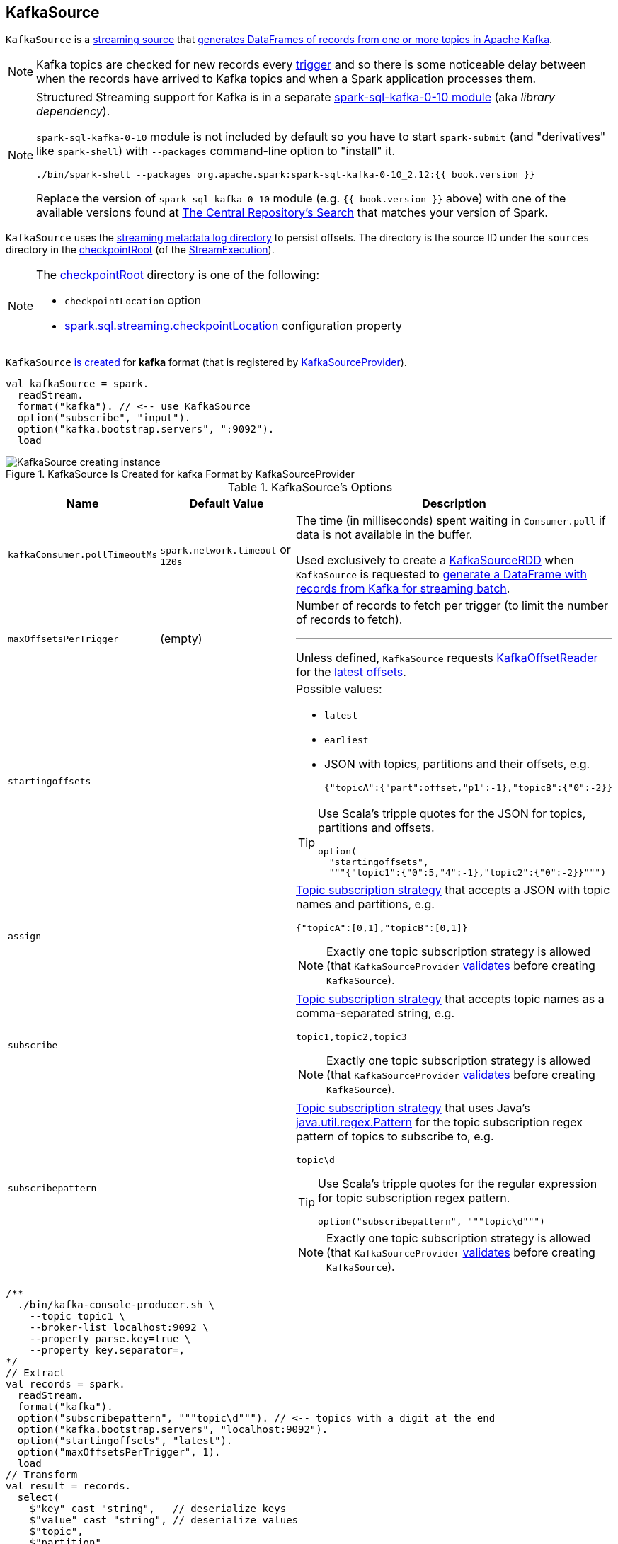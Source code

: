 == [[KafkaSource]] KafkaSource

`KafkaSource` is a <<spark-sql-streaming-Source.adoc#, streaming source>> that <<getBatch, generates DataFrames of records from one or more topics in Apache Kafka>>.

NOTE: Kafka topics are checked for new records every link:spark-sql-streaming-Trigger.adoc[trigger] and so there is some noticeable delay between when the records have arrived to Kafka topics and when a Spark application processes them.

[NOTE]
====
Structured Streaming support for Kafka is in a separate link:spark-sql-streaming-KafkaSourceProvider.adoc#spark-sql-kafka-0-10[spark-sql-kafka-0-10 module] (aka _library dependency_).

`spark-sql-kafka-0-10` module is not included by default so you have to start `spark-submit` (and "derivatives" like `spark-shell`) with `--packages` command-line option to "install" it.

```
./bin/spark-shell --packages org.apache.spark:spark-sql-kafka-0-10_2.12:{{ book.version }}
```

Replace the version of `spark-sql-kafka-0-10` module (e.g. `{{ book.version }}` above) with one of the available versions found at https://search.maven.org/search?q=a:spark-sql-kafka-0-10_2.12[The Central Repository's Search] that matches your version of Spark.
====

`KafkaSource` uses the <<metadataPath, streaming metadata log directory>> to persist offsets. The directory is the source ID under the `sources` directory in the <<spark-sql-streaming-StreamExecution.adoc#checkpointRoot, checkpointRoot>> (of the <<spark-sql-streaming-StreamExecution.adoc, StreamExecution>>).

[NOTE]
====
The <<spark-sql-streaming-StreamExecution.adoc#checkpointRoot, checkpointRoot>> directory is one of the following:

* `checkpointLocation` option

* <<spark-sql-streaming-properties.adoc#spark.sql.streaming.checkpointLocation, spark.sql.streaming.checkpointLocation>> configuration property
====

`KafkaSource` <<creating-instance, is created>> for *kafka* format (that is registered by link:spark-sql-streaming-KafkaSourceProvider.adoc#shortName[KafkaSourceProvider]).

[source, scala]
----
val kafkaSource = spark.
  readStream.
  format("kafka"). // <-- use KafkaSource
  option("subscribe", "input").
  option("kafka.bootstrap.servers", ":9092").
  load
----

.KafkaSource Is Created for kafka Format by KafkaSourceProvider
image::images/KafkaSource-creating-instance.png[align="center"]

[[options]]
.KafkaSource's Options
[cols="1m,1,2",options="header",width="100%"]
|===
| Name
| Default Value
| Description

| kafkaConsumer.pollTimeoutMs
| `spark.network.timeout` or `120s`
| [[kafkaConsumer.pollTimeoutMs]][[pollTimeoutMs]] The time (in milliseconds) spent waiting in `Consumer.poll` if data is not available in the buffer.

Used exclusively to create a <<spark-sql-streaming-KafkaSourceRDD.adoc#, KafkaSourceRDD>> when `KafkaSource` is requested to <<getBatch, generate a DataFrame with records from Kafka for streaming batch>>.

| maxOffsetsPerTrigger
| (empty)
a| [[maxOffsetsPerTrigger]] Number of records to fetch per trigger (to limit the number of records to fetch).

---

Unless defined, `KafkaSource` requests <<kafkaReader, KafkaOffsetReader>> for the link:spark-sql-streaming-KafkaOffsetReader.adoc#fetchLatestOffsets[latest offsets].

| startingoffsets
|
a| [[startingoffsets]] Possible values:

* `latest`

* `earliest`

* JSON with topics, partitions and their offsets, e.g.
+
```
{"topicA":{"part":offset,"p1":-1},"topicB":{"0":-2}}
```

[TIP]
====
Use Scala's tripple quotes for the JSON for topics, partitions and offsets.

[source, scala]
----
option(
  "startingoffsets",
  """{"topic1":{"0":5,"4":-1},"topic2":{"0":-2}}""")
----
====

| assign
|
a| [[assign]] link:spark-sql-streaming-ConsumerStrategy.adoc#AssignStrategy[Topic subscription strategy] that accepts a JSON with topic names and partitions, e.g.

```
{"topicA":[0,1],"topicB":[0,1]}
```

NOTE: Exactly one topic subscription strategy is allowed (that `KafkaSourceProvider` link:spark-sql-streaming-KafkaSourceProvider.adoc#validateGeneralOptions[validates] before creating `KafkaSource`).

| subscribe
|
a| [[subscribe]] link:spark-sql-streaming-ConsumerStrategy.adoc#SubscribeStrategy[Topic subscription strategy] that accepts topic names as a comma-separated string, e.g.

```
topic1,topic2,topic3
```

NOTE: Exactly one topic subscription strategy is allowed (that `KafkaSourceProvider` link:spark-sql-streaming-KafkaSourceProvider.adoc#validateGeneralOptions[validates] before creating `KafkaSource`).

| subscribepattern
|
a| [[subscribepattern]] link:spark-sql-streaming-ConsumerStrategy.adoc#SubscribePatternStrategy[Topic subscription strategy] that uses Java's http://docs.oracle.com/javase/8/docs/api/java/util/regex/Pattern.html[java.util.regex.Pattern] for the topic subscription regex pattern of topics to subscribe to, e.g.

```
topic\d
```

[TIP]
====
Use Scala's tripple quotes for the regular expression for topic subscription regex pattern.

[source, scala]
----
option("subscribepattern", """topic\d""")
----
====

NOTE: Exactly one topic subscription strategy is allowed (that `KafkaSourceProvider` link:spark-sql-streaming-KafkaSourceProvider.adoc#validateGeneralOptions[validates] before creating `KafkaSource`).
|===

[source, scala]
----
/**
  ./bin/kafka-console-producer.sh \
    --topic topic1 \
    --broker-list localhost:9092 \
    --property parse.key=true \
    --property key.separator=,
*/
// Extract
val records = spark.
  readStream.
  format("kafka").
  option("subscribepattern", """topic\d"""). // <-- topics with a digit at the end
  option("kafka.bootstrap.servers", "localhost:9092").
  option("startingoffsets", "latest").
  option("maxOffsetsPerTrigger", 1).
  load
// Transform
val result = records.
  select(
    $"key" cast "string",   // deserialize keys
    $"value" cast "string", // deserialize values
    $"topic",
    $"partition",
    $"offset")
// Load
import org.apache.spark.sql.streaming.{OutputMode, Trigger}
import scala.concurrent.duration._
val sq = result.
  writeStream.
  format("console").
  option("truncate", false).
  trigger(Trigger.ProcessingTime(10.seconds)).
  outputMode(OutputMode.Append).
  queryName("from-kafka-to-console").
  start

// In the end, stop the streaming query
sq.stop
----

[[schema]]
`KafkaSource` uses a link:spark-sql-streaming-KafkaOffsetReader.adoc#kafkaSchema[predefined fixed schema] (and link:spark-sql-streaming-KafkaSourceProvider.adoc#sourceSchema[cannot be changed]).

[source, scala]
----
scala> records.printSchema
root
 |-- key: binary (nullable = true)
 |-- value: binary (nullable = true)
 |-- topic: string (nullable = true)
 |-- partition: integer (nullable = true)
 |-- offset: long (nullable = true)
 |-- timestamp: timestamp (nullable = true)
 |-- timestampType: integer (nullable = true)
----

.KafkaSource's Dataset Schema (in the positional order)
[cols="1,2",options="header",width="100%"]
|===
| Name
| Type

| `key`
| `BinaryType`

| `value`
| `BinaryType`

| `topic`
| `StringType`

| `partition`
| `IntegerType`

| `offset`
| `LongType`

| `timestamp`
| `TimestampType`

| `timestampType`
| `IntegerType`
|===

[TIP]
====
Use `cast` method (of `Column`) to cast `BinaryType` to a string (for `key` and `value` columns).

```
$"value" cast "string"
```
====

`KafkaSource` also supports batch Datasets.

[source, scala]
----
val topic1 = spark
  .read // <-- read one batch only
  .format("kafka")
  .option("subscribe", "topic1")
  .option("kafka.bootstrap.servers", "localhost:9092")
  .load
scala> topic1.printSchema
root
 |-- key: binary (nullable = true)
 |-- value: binary (nullable = true)
 |-- topic: string (nullable = true)
 |-- partition: integer (nullable = true)
 |-- offset: long (nullable = true)
 |-- timestamp: timestamp (nullable = true)
 |-- timestampType: integer (nullable = true)
----

[[internal-registries]]
.KafkaSource's Internal Registries and Counters
[cols="1,2",options="header",width="100%"]
|===
| Name
| Description

| [[currentPartitionOffsets]] `currentPartitionOffsets`
| Current partition offsets (as `Map[TopicPartition, Long]`)

Initially `NONE` and set when `KafkaSource` is requested to <<getOffset, get the maximum available offsets>> or <<getBatch, generate a DataFrame with records from Kafka for a batch>>.
|===

[TIP]
====
Enable `INFO` or `DEBUG` logging levels for `org.apache.spark.sql.kafka010.KafkaSource` to see what happens inside.

Add the following line to `conf/log4j.properties`:

```
log4j.logger.org.apache.spark.sql.kafka010.KafkaSource=DEBUG
```

Refer to link:spark-sql-streaming-logging.adoc[Logging].
====

=== [[rateLimit]] `rateLimit` Internal Method

[source, scala]
----
rateLimit(
  limit: Long,
  from: Map[TopicPartition, Long],
  until: Map[TopicPartition, Long]): Map[TopicPartition, Long]
----

`rateLimit` requests <<kafkaReader, KafkaOffsetReader>> to link:spark-sql-streaming-KafkaOffsetReader.adoc#fetchEarliestOffsets[fetchEarliestOffsets].

CAUTION: FIXME

NOTE: `rateLimit` is used exclusively when `KafkaSource` <<getOffset, gets available offsets>> (when <<maxOffsetsPerTrigger, maxOffsetsPerTrigger>> option is specified).

=== [[getSortedExecutorList]] `getSortedExecutorList` Method

CAUTION: FIXME

=== [[reportDataLoss]] `reportDataLoss` Internal Method

CAUTION: FIXME

[NOTE]
====
`reportDataLoss` is used when `KafkaSource` does the following:

* <<fetchAndVerify, fetches and verifies specific offsets>>
* <<getBatch, generates a DataFrame with records from Kafka for a batch>>
====

=== [[getBatch]] Generating DataFrame with Records From Kafka for Streaming Batch -- `getBatch` Method

[source, scala]
----
getBatch(start: Option[Offset], end: Offset): DataFrame
----

NOTE: `getBatch` is a part of link:spark-sql-streaming-Source.adoc#getBatch[Source Contract].

`getBatch` initializes <<initialPartitionOffsets, initial partition offsets>> (unless initialized already).

You should see the following INFO message in the logs:

```
INFO KafkaSource: GetBatch called with start = [start], end = [end]
```

`getBatch` requests `KafkaSourceOffset` for link:spark-sql-streaming-KafkaSourceOffset.adoc#getPartitionOffsets[end partition offsets] for the input `end` offset (known as `untilPartitionOffsets`).

`getBatch` requests `KafkaSourceOffset` for link:spark-sql-streaming-KafkaSourceOffset.adoc#getPartitionOffsets[start partition offsets] for the input `start` offset (if defined) or uses <<initialPartitionOffsets, initial partition offsets>> (known as `fromPartitionOffsets`).

`getBatch` finds the new partitions (as the difference between the topic partitions in `untilPartitionOffsets` and `fromPartitionOffsets`) and requests <<kafkaReader, KafkaOffsetReader>> to link:spark-sql-streaming-KafkaOffsetReader.adoc#fetchEarliestOffsets[fetch their earliest offsets].

`getBatch` <<reportDataLoss, reports a data loss>> if the new partitions don't match to what <<kafkaReader, KafkaOffsetReader>> fetched.

```
Cannot find earliest offsets of [partitions]. Some data may have been missed
```

You should see the following INFO message in the logs:

```
INFO KafkaSource: Partitions added: [partitionOffsets]
```

`getBatch` <<reportDataLoss, reports a data loss>> if the new partitions don't have their offsets `0`.

```
Added partition [partition] starts from [offset] instead of 0. Some data may have been missed
```

`getBatch` <<reportDataLoss, reports a data loss>> if the `fromPartitionOffsets` partitions differ from `untilPartitionOffsets` partitions.

```
[partitions] are gone. Some data may have been missed
```

You should see the following DEBUG message in the logs:

```
DEBUG KafkaSource: TopicPartitions: [comma-separated topicPartitions]
```

`getBatch` <<getSortedExecutorList, gets the executors>> (sorted by `executorId` and `host` of the registered block managers).

IMPORTANT: That is when `getBatch` goes very low-level to allow for cached `KafkaConsumers` in the executors to be re-used to read the same partition in every batch (aka _location preference_).

You should see the following DEBUG message in the logs:

```
DEBUG KafkaSource: Sorted executors: [comma-separated sortedExecutors]
```

`getBatch` creates a `KafkaSourceRDDOffsetRange` per `TopicPartition`.

`getBatch` filters out `KafkaSourceRDDOffsetRanges` for which until offsets are smaller than from offsets. `getBatch` <<reportDataLoss, reports a data loss>> if they are found.

```
Partition [topicPartition]'s offset was changed from [fromOffset] to [untilOffset], some data may have been missed
```

`getBatch` link:spark-sql-streaming-KafkaSourceRDD.adoc#creating-instance[creates a KafkaSourceRDD] (with <<executorKafkaParams, executorKafkaParams>>, <<pollTimeoutMs, pollTimeoutMs>> and `reuseKafkaConsumer` flag enabled) and maps it to an RDD of `InternalRow`.

IMPORTANT: `getBatch` creates a `KafkaSourceRDD` with `reuseKafkaConsumer` flag enabled.

You should see the following INFO message in the logs:

```
INFO KafkaSource: GetBatch generating RDD of offset range: [comma-separated offsetRanges sorted by topicPartition]
```

`getBatch` sets <<currentPartitionOffsets, currentPartitionOffsets>> if it was empty (which is when...FIXME)

In the end, `getBatch` creates a `DataFrame` from the RDD of `InternalRow` and <<schema, schema>>.

=== [[getOffset]] Fetching Offsets (From Metadata Log or Kafka Directly) -- `getOffset` Method

[source, scala]
----
getOffset: Option[Offset]
----

NOTE: `getOffset` is a part of the link:spark-sql-streaming-Source.adoc#getOffset[Source Contract].

Internally, `getOffset` fetches the <<initialPartitionOffsets, initial partition offsets>> (from the metadata log or Kafka directly).

.KafkaSource Initializing initialPartitionOffsets While Fetching Initial Offsets
image::images/KafkaSource-initialPartitionOffsets.png[align="center"]

NOTE: <<initialPartitionOffsets, initialPartitionOffsets>> is a lazy value and is initialized the very first time `getOffset` is called (which is when `StreamExecution` link:spark-sql-streaming-MicroBatchExecution.adoc#constructNextBatch-hasNewData[constructs a streaming batch]).

[source, scala]
----
scala> spark.version
res0: String = 2.3.0-SNAPSHOT

// Case 1: Checkpoint directory undefined
// initialPartitionOffsets read from Kafka directly
val records = spark.
  readStream.
  format("kafka").
  option("subscribe", "topic1").
  option("kafka.bootstrap.servers", "localhost:9092").
  load
// Start the streaming query
// dump records to the console every 10 seconds
import org.apache.spark.sql.streaming.{OutputMode, Trigger}
import scala.concurrent.duration._
val q = records.
  writeStream.
  format("console").
  option("truncate", false).
  trigger(Trigger.ProcessingTime(10.seconds)).
  outputMode(OutputMode.Update).
  start
// Note the temporary checkpoint directory
17/08/07 11:09:29 INFO StreamExecution: Starting [id = 75dd261d-6b62-40fc-a368-9d95d3cb6f5f, runId = f18a5eb5-ccab-4d9d-8a81-befed41a72bd] with file:///private/var/folders/0w/kb0d3rqn4zb9fcc91pxhgn8w0000gn/T/temporary-d0055630-24e4-4d9a-8f36-7a12a0f11bc0 to store the query checkpoint.
...
INFO KafkaSource: Initial offsets: {"topic1":{"0":1}}

// Stop the streaming query
q.stop

// Case 2: Checkpoint directory defined
// initialPartitionOffsets read from Kafka directly
// since the checkpoint directory is not available yet
// it will be the next time the query is started
val records = spark.
  readStream.
  format("kafka").
  option("subscribe", "topic1").
  option("kafka.bootstrap.servers", "localhost:9092").
  load.
  select($"value" cast "string", $"topic", $"partition", $"offset")
import org.apache.spark.sql.streaming.{OutputMode, Trigger}
import scala.concurrent.duration._
val q = records.
  writeStream.
  format("console").
  option("truncate", false).
  option("checkpointLocation", "/tmp/checkpoint"). // <-- checkpoint directory
  trigger(Trigger.ProcessingTime(10.seconds)).
  outputMode(OutputMode.Update).
  start
// Note the checkpoint directory in use
17/08/07 11:21:25 INFO StreamExecution: Starting [id = b8f59854-61c1-4c2f-931d-62bbaf90ee3b, runId = 70d06a3b-f2b1-4fa8-a518-15df4cf59130] with file:///tmp/checkpoint to store the query checkpoint.
...
INFO KafkaSource: Initial offsets: {"topic1":{"0":1}}
...
INFO StreamExecution: Stored offsets for batch 0. Metadata OffsetSeqMetadata(0,1502098526848,Map(spark.sql.shuffle.partitions -> 200, spark.sql.streaming.stateStore.providerClass -> org.apache.spark.sql.execution.streaming.state.HDFSBackedStateStoreProvider))

// Review the checkpoint location
// $ ls -ltr /tmp/checkpoint/offsets
// total 8
// -rw-r--r--  1 jacek  wheel  248  7 sie 11:21 0
// $ tail -2 /tmp/checkpoint/offsets/0 | jq

// Produce messages to Kafka so the latest offset changes
// And more importanly the offset gets stored to checkpoint location
-------------------------------------------
Batch: 1
-------------------------------------------
+---------------------------+------+---------+------+
|value                      |topic |partition|offset|
+---------------------------+------+---------+------+
|testing checkpoint location|topic1|0        |2     |
+---------------------------+------+---------+------+

// and one more
// Note the offset
-------------------------------------------
Batch: 2
-------------------------------------------
+------------+------+---------+------+
|value       |topic |partition|offset|
+------------+------+---------+------+
|another test|topic1|0        |3     |
+------------+------+---------+------+

// See what was checkpointed
// $ ls -ltr /tmp/checkpoint/offsets
// total 24
// -rw-r--r--  1 jacek  wheel  248  7 sie 11:35 0
// -rw-r--r--  1 jacek  wheel  248  7 sie 11:37 1
// -rw-r--r--  1 jacek  wheel  248  7 sie 11:38 2
// $ tail -2 /tmp/checkpoint/offsets/2 | jq

// Stop the streaming query
q.stop

// And start over to see what offset the query starts from
// Checkpoint location should have the offsets
val q = records.
  writeStream.
  format("console").
  option("truncate", false).
  option("checkpointLocation", "/tmp/checkpoint"). // <-- checkpoint directory
  trigger(Trigger.ProcessingTime(10.seconds)).
  outputMode(OutputMode.Update).
  start
// Whoops...console format does not support recovery (!)
// Reported as https://issues.apache.org/jira/browse/SPARK-21667
org.apache.spark.sql.AnalysisException: This query does not support recovering from checkpoint location. Delete /tmp/checkpoint/offsets to start over.;
  at org.apache.spark.sql.streaming.StreamingQueryManager.createQuery(StreamingQueryManager.scala:222)
  at org.apache.spark.sql.streaming.StreamingQueryManager.startQuery(StreamingQueryManager.scala:278)
  at org.apache.spark.sql.streaming.DataStreamWriter.start(DataStreamWriter.scala:284)
  ... 61 elided

// Change the sink (= output format) to JSON
val q = records.
  writeStream.
  format("json").
  option("path", "/tmp/json-sink").
  option("checkpointLocation", "/tmp/checkpoint"). // <-- checkpoint directory
  trigger(Trigger.ProcessingTime(10.seconds)).
  start
// Note the checkpoint directory in use
17/08/07 12:09:02 INFO StreamExecution: Starting [id = 02e00924-5f0d-4501-bcb8-80be8a8be385, runId = 5eba2576-dad6-4f95-9031-e72514475edc] with file:///tmp/checkpoint to store the query checkpoint.
...
17/08/07 12:09:02 INFO KafkaSource: GetBatch called with start = Some({"topic1":{"0":3}}), end = {"topic1":{"0":4}}
17/08/07 12:09:02 INFO KafkaSource: Partitions added: Map()
17/08/07 12:09:02 DEBUG KafkaSource: TopicPartitions: topic1-0
17/08/07 12:09:02 DEBUG KafkaSource: Sorted executors:
17/08/07 12:09:02 INFO KafkaSource: GetBatch generating RDD of offset range: KafkaSourceRDDOffsetRange(topic1-0,3,4,None)
17/08/07 12:09:03 DEBUG KafkaOffsetReader: Partitions assigned to consumer: [topic1-0]. Seeking to the end.
17/08/07 12:09:03 DEBUG KafkaOffsetReader: Got latest offsets for partition : Map(topic1-0 -> 4)
17/08/07 12:09:03 DEBUG KafkaSource: GetOffset: ArrayBuffer((topic1-0,4))
17/08/07 12:09:03 DEBUG StreamExecution: getOffset took 122 ms
17/08/07 12:09:03 DEBUG StreamExecution: Resuming at batch 3 with committed offsets {KafkaSource[Subscribe[topic1]]: {"topic1":{"0":4}}} and available offsets {KafkaSource[Subscribe[topic1]]: {"topic1":{"0":4}}}
17/08/07 12:09:03 DEBUG StreamExecution: Stream running from {KafkaSource[Subscribe[topic1]]: {"topic1":{"0":4}}} to {KafkaSource[Subscribe[topic1]]: {"topic1":{"0":4}}}
----

`getOffset` requests <<kafkaReader, KafkaOffsetReader>> to link:spark-sql-streaming-KafkaOffsetReader.adoc#fetchLatestOffsets[fetchLatestOffsets] (known later as `latest`).

NOTE: (Possible performance degradation?) It is possible that `getOffset` will request the latest offsets from Kafka twice, i.e. while initializing <<initialPartitionOffsets, initialPartitionOffsets>> (when no metadata log is available and KafkaSource's <<startingOffsets, KafkaOffsetRangeLimit>> is `LatestOffsetRangeLimit`) and always as part of `getOffset` itself.

`getOffset` then calculates <<currentPartitionOffsets, currentPartitionOffsets>> based on the  <<maxOffsetsPerTrigger, maxOffsetsPerTrigger>> option.

.getOffset's Offset Calculation per maxOffsetsPerTrigger
[cols="1,1",options="header",width="100%"]
|===
| maxOffsetsPerTrigger
| Offsets

| Unspecified (i.e. `None`)
| `latest`

| Defined (but <<currentPartitionOffsets, currentPartitionOffsets>> is empty)
| <<rateLimit, rateLimit>> with `limit` limit, <<initialPartitionOffsets, initialPartitionOffsets>> as `from`, `until` as `latest`

| Defined (and <<currentPartitionOffsets, currentPartitionOffsets>> contains partitions and offsets)
| <<rateLimit, rateLimit>> with `limit` limit, <<currentPartitionOffsets, currentPartitionOffsets>> as `from`, `until` as `latest`
|===

You should see the following DEBUG message in the logs:

```
DEBUG KafkaSource: GetOffset: [offsets]
```

In the end, `getOffset` creates a link:spark-sql-streaming-KafkaSourceOffset.adoc#creating-instance[KafkaSourceOffset] with `offsets` (as `Map[TopicPartition, Long]`).

=== [[creating-instance]] Creating KafkaSource Instance

`KafkaSource` takes the following when created:

* [[sqlContext]] link:spark-sql-sqlcontext.adoc[SQLContext]
* [[kafkaReader]] link:spark-sql-streaming-KafkaOffsetReader.adoc[KafkaOffsetReader]
* [[executorKafkaParams]] Parameters of executors (reading from Kafka)
* [[sourceOptions]] Collection of key-value options
* [[metadataPath]] *Streaming metadata log directory*, i.e. the directory for streaming metadata log (where `KafkaSource` persists link:spark-sql-streaming-KafkaSourceOffset.adoc[KafkaSourceOffset] offsets in JSON format)
* [[startingOffsets]] `KafkaOffsetRangeLimit` (as defined using <<startingoffsets, startingoffsets>> option)
* [[failOnDataLoss]] Flag used to link:spark-sql-streaming-KafkaSourceRDD.adoc#creating-instance[create `KafkaSourceRDDs`] every trigger and when checking to <<reportDataLoss, report a IllegalStateException on data loss>>.

`KafkaSource` initializes the <<internal-registries, internal registries and counters>>.

=== [[fetchAndVerify]] Fetching and Verifying Specific Offsets -- `fetchAndVerify` Internal Method

[source, scala]
----
fetchAndVerify(specificOffsets: Map[TopicPartition, Long]): KafkaSourceOffset
----

`fetchAndVerify` requests <<kafkaReader, KafkaOffsetReader>> to link:spark-sql-streaming-KafkaOffsetReader.adoc#fetchSpecificOffsets[fetchSpecificOffsets] for the given `specificOffsets`.

`fetchAndVerify` makes sure that the starting offsets in `specificOffsets` are the same as in Kafka and <<reportDataLoss, reports a data loss>> otherwise.

```
startingOffsets for [tp] was [off] but consumer reset to [result(tp)]
```

In the end, `fetchAndVerify` creates a link:spark-sql-streaming-KafkaSourceOffset.adoc[KafkaSourceOffset] (with the result of <<kafkaReader, KafkaOffsetReader>>).

NOTE: `fetchAndVerify` is used exclusively when `KafkaSource` initializes <<initialPartitionOffsets, initial partition offsets>>.

=== [[initialPartitionOffsets]] Initial Partition Offsets (of 0th Batch) -- `initialPartitionOffsets` Internal Lazy Property

[source, scala]
----
initialPartitionOffsets: Map[TopicPartition, Long]
----

`initialPartitionOffsets` is the *initial partition offsets* for the batch `0` that were already persisted in the <<metadataPath, streaming metadata log directory>> or persisted on demand.

As the very first step, `initialPartitionOffsets` creates a custom <<spark-sql-streaming-HDFSMetadataLog.adoc#, HDFSMetadataLog>> (of <<spark-sql-streaming-KafkaSourceOffset.adoc#, KafkaSourceOffsets>> metadata) in the <<metadataPath, streaming metadata log directory>>.

`initialPartitionOffsets` requests the `HDFSMetadataLog` for the <<spark-sql-streaming-HDFSMetadataLog.adoc#get, metadata>> of the ``0``th batch (as `KafkaSourceOffset`).

If the metadata is available, `initialPartitionOffsets` requests the metadata for the <<spark-sql-streaming-KafkaSourceOffset.adoc#partitionToOffsets, collection of TopicPartitions and their offsets>>.

If the metadata could not be found, `initialPartitionOffsets` creates a new `KafkaSourceOffset` per <<startingOffsets, KafkaOffsetRangeLimit>>:

* For `EarliestOffsetRangeLimit`, `initialPartitionOffsets` requests the <<kafkaReader, KafkaOffsetReader>> to <<spark-sql-streaming-KafkaOffsetReader.adoc#fetchEarliestOffsets, fetchEarliestOffsets>>

* For `LatestOffsetRangeLimit`, `initialPartitionOffsets` requests the <<kafkaReader, KafkaOffsetReader>> to <<spark-sql-streaming-KafkaOffsetReader.adoc#fetchLatestOffsets, fetchLatestOffsets>>

* For `SpecificOffsetRangeLimit`, `initialPartitionOffsets` requests the <<kafkaReader, KafkaOffsetReader>> to <<spark-sql-streaming-KafkaOffsetReader.adoc#fetchSpecificOffsets, fetchSpecificOffsets>> (and report a data loss per the <<failOnDataLoss, failOnDataLoss>> flag)

`initialPartitionOffsets` requests the custom `HDFSMetadataLog` to <<spark-sql-streaming-HDFSMetadataLog.adoc#add, add the offsets to the metadata log>> (as the metadata of the ``0``th batch).

`initialPartitionOffsets` prints out the following INFO message to the logs:

```
Initial offsets: [offsets]
```

[NOTE]
====
`initialPartitionOffsets` is used when `KafkaSource` is requested for the following:

* <<getOffset, Fetch offsets (from metadata log or Kafka directly)>>

* <<getBatch, Generate a DataFrame with records from Kafka for a streaming batch>> (when the start offsets are not defined, i.e. before `StreamExecution` link:spark-sql-streaming-StreamExecution.adoc#runStream[commits the first streaming batch] and so nothing is in link:spark-sql-streaming-StreamExecution.adoc#committedOffsets[committedOffsets] registry for a `KafkaSource` data source yet)
====

==== [[initialPartitionOffsets-HDFSMetadataLog-serialize]] `HDFSMetadataLog.serialize`

[source, scala]
----
serialize(metadata: KafkaSourceOffset, out: OutputStream): Unit
----

NOTE: `serialize` is part of the <<spark-sql-streaming-HDFSMetadataLog.adoc#serialize, HDFSMetadataLog Contract>> to...FIXME.

`serialize` requests the `OutputStream` to write a zero byte (to support Spark 2.1.0 as per SPARK-19517).

`serialize` creates a `BufferedWriter` over a `OutputStreamWriter` over the `OutputStream` (with `UTF_8` charset encoding).

`serialize` requests the `BufferedWriter` to write the *v1* version indicator followed by a new line.

`serialize` then requests the `KafkaSourceOffset` for a JSON-serialized representation and the `BufferedWriter` to write it out.

In the end, `serialize` requests the `BufferedWriter` to flush (the underlying stream).
